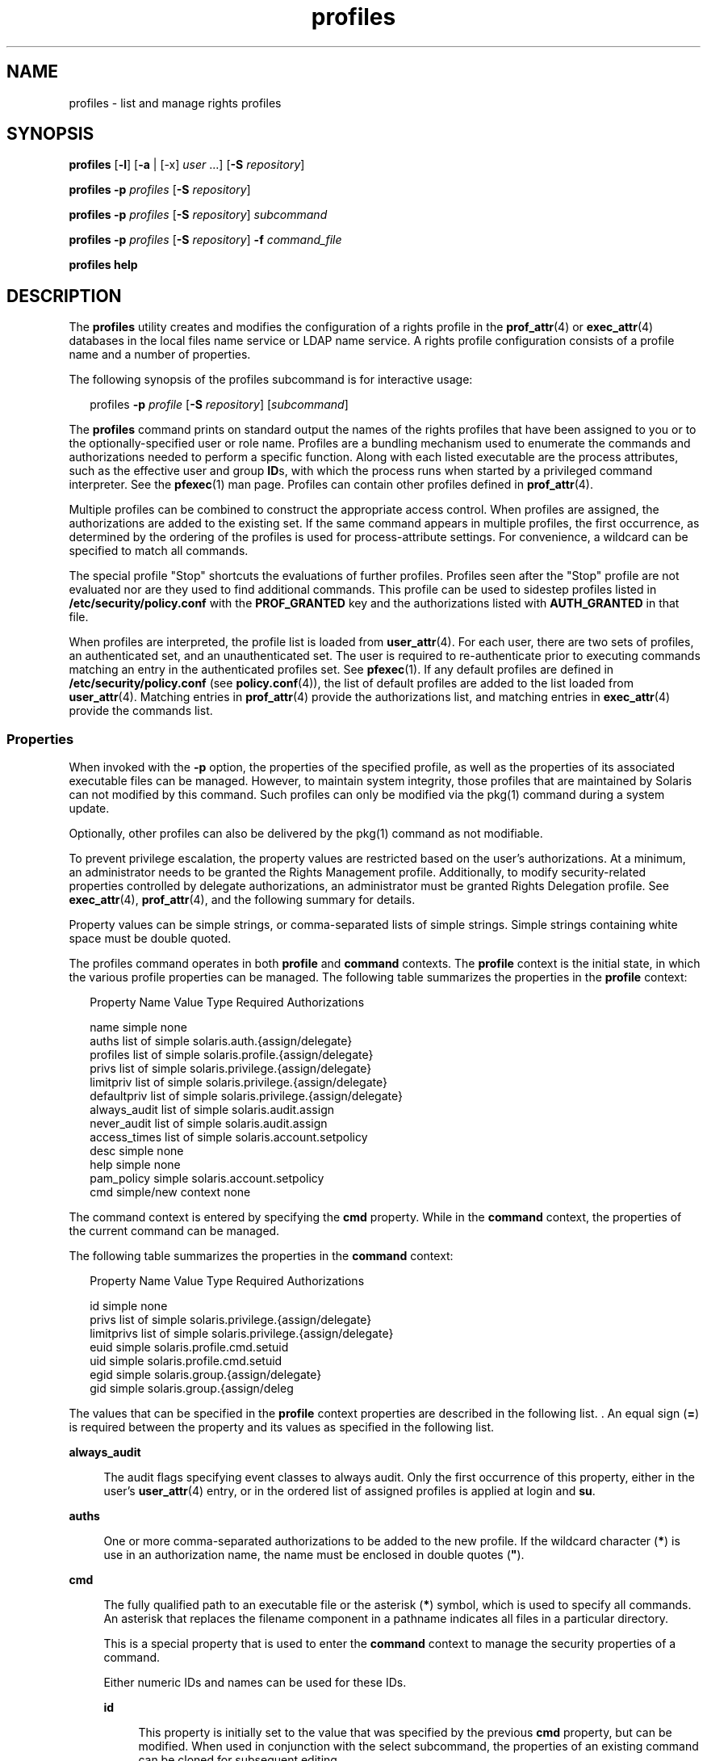 '\" te
.\" Copyright (c) 2000, 2015, Oracle and/or its affiliates. All rights reserved.
.TH profiles 1 "10 Mar 2015" "SunOS 5.11" "User Commands"
.SH NAME
profiles \- list and manage rights profiles
.SH SYNOPSIS
.LP
.nf
\fBprofiles\fR [\fB-l\fR] [\fB-a\fR | [-x] \fIuser\fR ...] [\fB-S\fR \fIrepository\fR]
.fi

.LP
.nf
\fBprofiles\fR \fB-p\fR \fIprofiles\fR [\fB-S\fR \fIrepository\fR]
.fi

.LP
.nf
\fBprofiles\fR \fB-p\fR \fIprofiles\fR [\fB-S\fR \fIrepository\fR] \fIsubcommand\fR
.fi

.LP
.nf
\fBprofiles\fR \fB-p\fR \fIprofiles\fR [\fB-S\fR \fIrepository\fR] \fB-f\fR \fIcommand_file\fR
.fi

.LP
.nf
\fBprofiles\fR \fBhelp\fR
.fi

.SH DESCRIPTION
.sp
.LP
The \fBprofiles\fR utility creates and modifies the configuration of a rights profile in the \fBprof_attr\fR(4) or \fBexec_attr\fR(4) databases in the local files name service or LDAP name service. A rights profile configuration consists of a profile name and a number of properties.
.sp
.LP
The following synopsis of the profiles subcommand is for interactive usage:
.sp
.in +2
.nf
profiles \fB-p\fR \fIprofile\fR [\fB-S\fR \fIrepository\fR] [\fIsubcommand\fR]
.fi
.in -2
.sp

.sp
.LP
The \fBprofiles\fR command prints on standard output the names of the rights profiles that have been assigned to you or to the optionally-specified user or role name. Profiles are a bundling mechanism used to enumerate the commands and authorizations needed to perform a specific function. Along with each listed executable are the process attributes, such as the effective user and group \fBID\fRs, with which the process runs when started by a privileged command interpreter. See the \fBpfexec\fR(1) man page. Profiles can contain other profiles defined in \fBprof_attr\fR(4).
.sp
.LP
Multiple profiles can be combined to construct the appropriate access control. When profiles are assigned, the authorizations are added to the existing set. If the same command appears in multiple profiles, the first occurrence, as determined by the ordering of the profiles is used for process-attribute settings. For convenience, a wildcard can be specified to match all commands.
.sp
.LP
The special profile "Stop" shortcuts the evaluations of further profiles. Profiles seen after the "Stop" profile are not evaluated nor are they used to find additional commands. This profile can be used to sidestep profiles listed in \fB/etc/security/policy.conf\fR with the \fBPROF_GRANTED\fR key and the authorizations listed with \fBAUTH_GRANTED\fR in that file.
.sp
.LP
When profiles are interpreted, the profile list is loaded from \fBuser_attr\fR(4). For each user, there are two sets of profiles, an authenticated set, and an unauthenticated set. The user is required to re-authenticate prior to executing commands matching an entry in the authenticated profiles set. See \fBpfexec\fR(1). If any default profiles are defined in \fB/etc/security/policy.conf\fR (see \fBpolicy.conf\fR(4)), the list of default profiles are added to the list loaded from \fBuser_attr\fR(4). Matching entries in \fBprof_attr\fR(4) provide the authorizations list, and matching entries in \fBexec_attr\fR(4) provide the commands list.
.SS "Properties"
.sp
.LP
When invoked with the \fB-p\fR option, the properties of the specified profile, as well as the properties of its associated executable files can be managed. However, to maintain system integrity, those profiles that are maintained by Solaris can not modified by this command. Such profiles can only be modified via the pkg(1) command during a system update. 
.sp
.LP
Optionally, other profiles can also be delivered by the pkg(1) command as not modifiable. 
.sp
.LP
To prevent privilege escalation, the property values are restricted based on the user's authorizations. At a minimum, an administrator needs to be granted the Rights Management profile. Additionally, to modify security-related properties controlled by delegate authorizations, an administrator must be granted Rights Delegation profile. See \fBexec_attr\fR(4), \fBprof_attr\fR(4), and the following summary for details.
.sp
.LP
Property values can be simple strings, or comma-separated lists of simple strings. Simple strings containing white space must be double quoted. 
.sp
.LP
The profiles command operates in both \fBprofile\fR and \fBcommand\fR contexts. The \fBprofile\fR context is the initial state, in which the various profile properties can be managed. The following table summarizes the properties in the \fBprofile\fR context:
.sp
.in +2
.nf
Property Name   Value Type         Required Authorizations

name            simple             none
auths           list of simple     solaris.auth.{assign/delegate}
profiles        list of simple     solaris.profile.{assign/delegate}
privs           list of simple     solaris.privilege.{assign/delegate}
limitpriv       list of simple     solaris.privilege.{assign/delegate}
defaultpriv     list of simple     solaris.privilege.{assign/delegate}
always_audit    list of simple     solaris.audit.assign
never_audit     list of simple     solaris.audit.assign
access_times    list of simple     solaris.account.setpolicy
desc            simple             none
help            simple             none
pam_policy      simple             solaris.account.setpolicy
cmd             simple/new context none
.fi
.in -2
.sp

.sp
.LP
The command context is entered by specifying the \fBcmd\fR property. While in the \fBcommand\fR context, the properties of the current command can be managed. 
.sp
.LP
The following table summarizes the properties in the \fBcommand\fR context: 
.sp
.in +2
.nf
Property Name   Value Type         Required Authorizations

id              simple             none
privs           list of simple     solaris.privilege.{assign/delegate}
limitprivs      list of simple     solaris.privilege.{assign/delegate}
euid            simple             solaris.profile.cmd.setuid
uid             simple             solaris.profile.cmd.setuid
egid            simple             solaris.group.{assign/delegate}
gid             simple             solaris.group.{assign/deleg
.fi
.in -2
.sp

.sp
.LP
The values that can be specified in the \fBprofile\fR context properties are described in the following list. . An equal sign (\fB=\fR) is required between the property and its values as specified in the following list.
.sp
.ne 2
.mk
.na
\fB\fBalways_audit\fR\fR
.ad
.sp .6
.RS 4n
The audit flags specifying event classes to always audit. Only the first occurrence of this property, either in the user's \fBuser_attr\fR(4) entry, or in the ordered list of assigned profiles is applied at login and \fBsu\fR. 
.RE

.sp
.ne 2
.mk
.na
\fB\fBauths\fR\fR
.ad
.sp .6
.RS 4n
One or more comma-separated authorizations to be added to the new profile. If the wildcard character (\fB*\fR) is use in an authorization name, the name must be enclosed in double quotes (\fB"\fR).
.RE

.sp
.ne 2
.mk
.na
\fB\fBcmd\fR\fR
.ad
.sp .6
.RS 4n
The fully qualified path to an executable file or the asterisk (\fB*\fR) symbol, which is used to specify all commands. An asterisk that replaces the filename component in a pathname indicates all files in a particular directory.
.sp
This is a special property that is used to enter the \fBcommand\fR context to manage the security properties of a command.
.sp
Either numeric IDs and names can be used for these IDs. 
.sp
.ne 2
.mk
.na
\fB\fBid\fR\fR
.ad
.sp .6
.RS 4n
This property is initially set to the value that was specified by the previous \fBcmd\fR property, but can be modified. When used in conjunction with the select subcommand, the properties of an existing command can be cloned for subsequent editing.
.RE

.sp
.ne 2
.mk
.na
\fB\fBpam_policy\fR\fR
.ad
.sp .6
.RS 4n
The PAM policy to apply to a user. \fBpam_policy\fR must be either an absolute pathname to a \fBpam.conf\fR(4)-formatted file or the name of a \fBpam.conf\fR(4)-formatted file located in \fB/etc/security/pam_policy\fR. See \fBpam_user_policy\fR(5) for more information.
.RE

.sp
.ne 2
.mk
.na
\fB\fBaccess_times\fR\fR
.ad
.sp .6
.RS 4n
One or more comma-separated rules that specify the days and times that the corresponding set of applications and services can be accessed. When checking the times for a specific service name, the evaluation begins with the rules specified through the \fBaccess_times\fR in the user's \fBuser_attr\fR(4) database, and then follows the \fBaccess_times\fR in the user's profiles and subprofiles until a matching service name or a wildcard entry is found.  If no match is found, the user is exempt from time restrictions for that service. See \fBuser_attr\fR(4) for more information.
.RE

.sp
.ne 2
.mk
.na
\fB\fBprivs\fR\fR
.ad
.sp .6
.RS 4n
The set of privileges to be applied to the inheritable set of the executable process. The default is basic. 
.RE

.sp
.ne 2
.mk
.na
\fB\fBlimitprivs\fR\fR
.ad
.sp .6
.RS 4n
The set of privileges to be applied to the limit set of the executable process. The default is all. 
.RE

.sp
.ne 2
.mk
.na
\fB\fBeuid\fR\fR
.ad
.sp .6
.RS 4n
The effective user ID of the process that executes with the command.
.RE

.sp
.ne 2
.mk
.na
\fB\fBuid\fR\fR
.ad
.sp .6
.RS 4n
The real user ID of the process that executes with the command.
.RE

.sp
.ne 2
.mk
.na
\fB\fBegid\fR\fR
.ad
.sp .6
.RS 4n
The effective group ID of the process that executes with the command.
.RE

.sp
.ne 2
.mk
.na
\fB\fBgid\fR\fR
.ad
.sp .6
.RS 4n
The real group ID of the process that executes with the command. 
.RE

.RE

.sp
.ne 2
.mk
.na
\fB\fBdefaultpriv\fR\fR
.ad
.sp .6
.RS 4n
The default set of privileges assigned to a user's set of processes. Only the first occurrence of this property, either in the user's \fBuser_attr\fR(4) entry, or in the ordered list of assigned profiles is applied at login and \fBsu\fR. 
.RE

.sp
.ne 2
.mk
.na
\fB\fBdesc\fR\fR
.ad
.sp .6
.RS 4n
The description of the new profile. The text must be enclosed in quotation marks.
.RE

.sp
.ne 2
.mk
.na
\fB\fBhelp\fR\fR
.ad
.sp .6
.RS 4n
The help file name for the new profile. The help file is copied to the \fB/usr/lib/help/profiles/locale/<locale>\fR directory. Where \fB<locale>\fR is the value of the user's language locale, or \fBC\fR if none is specified. Specifying this property is only applicable in the files repository.
.RE

.sp
.ne 2
.mk
.na
\fB\fBlimitpriv\fR\fR
.ad
.sp .6
.RS 4n
The maximum set of privileges a user or any process started by the user, whether through \fBsu\fR(1M) or any other means, can obtain. Only the first occurrence of this property, either in the user's \fBuser_attr\fR(4) entry, or in the ordered list of assigned profiles is applied at login and \fBsu\fR. 
.RE

.sp
.ne 2
.mk
.na
\fB\fBname\fR\fR
.ad
.sp .6
.RS 4n
The name of the profile. The initial value for the name is specified using \fB-p\fR option on the command line. If the name is changed, the current profile properties are applied to the newly named profile. In this way an existing profile can be cloned for subsequent editing. The name must not match an existing profile.
.RE

.sp
.ne 2
.mk
.na
\fB\fBnever_audit\fR\fR
.ad
.sp .6
.RS 4n
The audit flags specifying event classes to never audit. Only the first occurrence of this property, either in the user's \fBuser_attr\fR(4) entry, or in the ordered list of assigned profiles is applied at login and \fBsu\fR.
.RE

.sp
.ne 2
.mk
.na
\fB\fBprivs\fR\fR
.ad
.sp .6
.RS 4n
The set of privileges that can be specified using the \fBP\fR option of the \fBpfexec\fR(1) command. 
.RE

.sp
.ne 2
.mk
.na
\fB\fBprofiles\fR\fR
.ad
.sp .6
.RS 4n
One or more comma-separated supplementary profiles to be added to the new profile. 
.RE

.SH OPTIONS
.sp
.LP
The following options are supported:
.sp
.ne 2
.mk
.na
\fB\fB-a\fR\fR
.ad
.sp .6
.RS 4n
Lists all the profile names in the specified repository. If no repository is specified, it follows whatever is configured for \fBprof_attr\fR in \fBnsswitch.conf\fR(4).
.RE

.sp
.ne 2
.mk
.na
\fB\fB-x\fR\fR
.ad
.sp .6
.RS 4n
Lists only the profile names in the user's authenticated profile set. By default, only the profiles in the user's unauthenticated profiles are listed.
.RE

.sp
.ne 2
.mk
.na
\fB\fB-f\fR \fIcommand_file\fR\fR
.ad
.sp .6
.RS 4n
Specifies the name of profiles command file. \fIcommand_file\fR is a text file of profiles subcommands, one per line.
.RE

.sp
.ne 2
.mk
.na
\fB\fB-l\fR\fR
.ad
.sp .6
.RS 4n
Provides information about the Rights Profile and lists the commands and their special process attributes such as user and group \fBID\fRs.
.RE

.sp
.ne 2
.mk
.na
\fB\fB-p\fR \fIprofile\fR\fR
.ad
.sp .6
.RS 4n
Specifies the profile name.
.RE

.sp
.ne 2
.mk
.na
\fB\fB-S\fR \fIrepository\fR\fR
.ad
.sp .6
.RS 4n
The valid repositories are \fBfiles\fR and \fBldap\fR.
.LP
Note - 
.sp
.RS 2
When updating the ldap repository, both the LDAP server and client must be configured with \fBEnableShadowUpdate=true\fR.
.RE
\fIrepository\fR specifies which name service is updated. The default \fIrepository\fR is files.
.RE

.SH SUB-COMMANDS
.sp
.LP
When invoked with the \fB-p\fR option, subcommands can be provided on the command line or interactively. Multiple subcommands, separated by semicolons can be specified on the command line by enclosing the entire set in quotation marks. The lack of subcommands implies an interactive session, during which auto-completion of subcommands can be invoked by using the TAB key.
.sp
.LP
The \fBadd\fR and \fBselect\fR subcommands can be used to select a specific command, at which point the context changes to that of the command. During an interactive session, the \fBcommand\fR context is identified by the command basename in the prompt string. The \fBend\fR and \fBcancel\fR subcommands are used to complete the command specification, at which time the context is reverted to the \fBprofile\fR context.
.sp
.LP
Subcommands that can result in destructive actions or loss of work have a \fB-F\fR option to force the action. If input is from a terminal device, the user is prompted when appropriate. This could occur if a subcommand is given without the \fB-F\fR option. Otherwise, the action is disallowed, with a diagnostic message written to standard error.
.sp
.LP
The property-value can be a simple value, or a list of simple values for those properties which accept lists. The following subcommands are supported:
.sp
.ne 2
.mk
.na
\fB\fBadd cmd=\fR\fIpathname\fR\fR
.ad
.sp .6
.RS 4n
In the \fBprofile\fR context, begins the specification for a given command. The context is changed to the \fBcommand\fRtype.
.RE

.sp
.ne 2
.mk
.na
\fB\fBadd property-name=\fR\fIproperty-value\fR\fR
.ad
.sp .6
.RS 4n
Adds the specified values to the current property values. This subcommand can only be applied to properties that accept lists.
.RE

.sp
.ne 2
.mk
.na
\fB\fBcancel\fR\fR
.ad
.sp .6
.RS 4n
End the command specification and reset context to \fBprofile\fR. Abandons any partially specified resources. cancel is only applicable in the \fBcommand\fR context.
.RE

.sp
.ne 2
.mk
.na
\fB\fBclear\fR \fIproperty-name\fR\fR
.ad
.sp .6
.RS 4n
Clear the value for the property.
.RE

.sp
.ne 2
.mk
.na
\fB\fBcommit\fR\fR
.ad
.sp .6
.RS 4n
Commit the current configuration from memory to stable storage. The configuration must be committed for the changes to take effect. Until the in-memory configuration is committed, you can remove changes with the \fBrevert\fR subcommand. The \fBcommit\fR operation is attempted automatically upon completion of a \fBprofiles\fR session. Since a configuration must be correct to be committed, this operation automatically does a \fBverify\fR. 
.RE

.sp
.ne 2
.mk
.na
\fB\fBdelete\fR [\fB-F\fR]\fR
.ad
.sp .6
.RS 4n
Delete the specified profile from memory and stable storage. This operation is not permitted if the profile is included as a subprofile of another profile in the same repository. Instead, a list of profiles which include this profile is supplied from which the user must manually remove this profile prior to deleting it. Specify the \fB-F\fR option to force the action. If the deletion is allowed, its action is instantaneous and the session is terminated.
.RE

.sp
.ne 2
.mk
.na
\fB\fBend\fR\fR
.ad
.sp .6
.RS 4n
End the command specification. This subcommand is only applicable in the \fBcommand\fR context. The \fBprofiles\fR command verifies that the current command is completely specified. If so, it is added to the in-memory configuration (see \fBcommit\fR for saving this to stable storage) and the context reverts to the \fBprofile\fR context. If the specification is incomplete, it issues an appropriate error message. 
.RE

.sp
.ne 2
.mk
.na
\fB\fBexit\fR [\fB-F\fR]\fR
.ad
.sp .6
.RS 4n
Exit the profiles session. A \fBcommit\fR is automatically attempted if needed. You can also use an \fBEOF\fR character to exit profiles. The \fB-F\fR option can be used to force the action.
.RE

.sp
.ne 2
.mk
.na
\fB\fBexport\fR [\fB-f\fR \fIoutput-fle\fR]\fR
.ad
.sp .6
.RS 4n
Print configuration to standard output. Use the \fB-f\fR option to print the configuration to output-file. This option produces output in a form suitable for use in a command file option. 
.RE

.sp
.ne 2
.mk
.na
\fB\fBhelp\fR [\fIusage\fR] [\fIsubcommands\fR] [\fIproperties\fR] [\fI<subcommand.\fR] [\fI<properties>\fR]\fR
.ad
.sp .6
.RS 4n
Print general help or help about specific topic. 
.RE

.sp
.ne 2
.mk
.na
\fB\fBinfo\fR [\fIproperty-name\fR]\fR
.ad
.sp .6
.RS 4n
Display information about the current profile or the specified property.
.RE

.sp
.ne 2
.mk
.na
\fB\fBremove\fR \fBcmd=\fR\fIfullpath\fR\fR
.ad
.sp .6
.RS 4n
Removes the specified command from the profile. This subcommand is only valid in the \fBprofile\fR context.
.RE

.sp
.ne 2
.mk
.na
\fB\fBremove\fR [\fB-F\fR] \fBcmd\fR\fR
.ad
.sp .6
.RS 4n
Removes all the commands from the profile. A confirmation is required, unless you use the \fB-F\fR option. This subcommand is only valid in the \fBprofile\fR context.
.RE

.sp
.ne 2
.mk
.na
\fB\fBremove property-name=\fR\fIproperty-value\fR\fR
.ad
.sp .6
.RS 4n
Remove the specified values from the property. This can only be applied to properties that accept lists.
.RE

.sp
.ne 2
.mk
.na
\fB\fBrevert\fR [\fB-F\fR]\fR
.ad
.sp .6
.RS 4n
Revert the configuration back to the last committed state. The \fB-F\fR option can be used to force the action. 
.RE

.sp
.ne 2
.mk
.na
\fB\fBselect cmd=\fR\fIfullpath\fR\fR
.ad
.sp .6
.RS 4n
Select the command which matches the given pathname criteria, for modification. This subcommand is applicable only in the \fBprofile\fR context. 
.RE

.sp
.ne 2
.mk
.na
\fB\fBset property-name=\fR\fIproperty-value\fR\fR
.ad
.sp .6
.RS 4n
Set a given property name to the given value. Some properties (for example, \fBname\fR and \fBdesc\fR) are only valid in the \fBprofile\fR context, while others are only valid in the \fBcommand\fR context. This subcommand is applicable in both the \fBprofile\fR and \fBcommand\fR contexts.
.RE

.sp
.ne 2
.mk
.na
\fB\fBverify\fR\fR
.ad
.sp .6
.RS 4n
Verify the current configuration for correctness:
.RS +4
.TP
.ie t \(bu
.el o
The required properties are specified.
.RE
.RS +4
.TP
.ie t \(bu
.el o
The values are valid for each keyword.
.RE
.RS +4
.TP
.ie t \(bu
.el o
The user is authorized to specify the values.
.RE
.RE

.SH EXAMPLES
.LP
\fBExample 1 \fRUsing the \fBprofiles\fR Command
.sp
.LP
The output of the \fBprofiles\fR command has the following form:

.sp
.in +2
.nf
example% profiles tester01 tester02
tester01 : Audit Management, All Commands
tester02 : Device Management, All Commands
example%
.fi
.in -2
.sp

.LP
\fBExample 2 \fRUsing the \fBlist\fR Option
.sp
.in +2
.nf
example% profiles -l tester01 tester02
tester01 :
    Audit Management:
      /usr/sbin/audit          euid=root
      /usr/sbin/auditconfig    euid=root    egid=sys
    All Commands:
      *
tester02 :
    Device Management:
      /usr/bin/allocate:       euid=root
      /usr/bin/deallocate:     euid=root
    All Commands
      *
example%
.fi
.in -2
.sp

.LP
\fBExample 3 \fRCreating a New Profile
.sp
.LP
The following creates a new User Manager profile in LDAP. new profile description is Manage users and groups, and the authorization assigned is \fBsolaris.user.manage\fR. The supplementary profile assigned is Mail Management. The help file name is \fBRtUserMgmt.html\fR.

.sp
.in +2
.nf
example% profiles -p "User Manager" -S ldap
profiles:User Manager> set desc="Manage users and groups"
profiles:User Manager> set help=RtUserMgmt.html
profiles:User Manager> set auths=solaris.user.manage
profiles:User Manager> set profiles="Mail Management"
profiles:User Manager> exit
.fi
.in -2
.sp

.LP
\fBExample 4 \fRDisplaying Information Regarding the Current Configuration
.sp
.LP
The following command displays information regarding the User Manager profile:

.sp
.in +2
.nf
example% profiles -p "User Manager" -S ldap info
name=User Manager
desc=Manage users and  groups
auths=solaris.user.manage
profiles=Mail Management
help=RtUserMgmt.html
.fi
.in -2
.sp

.LP
\fBExample 5 \fRDeleting a Profile
.sp
.LP
The following command deletes the User Manager profile from LDAP:

.sp
.in +2
.nf
example% profiles -p "User Manager" -S ldap delete -F
.fi
.in -2
.sp

.LP
\fBExample 6 \fRModifying a Profile
.sp
.LP
The following modifies the User Manager profile in LDAP. The new profile description is \fBManage world\fR, the new authorization assignment is \fBsolaris.user.*\fR authorizations, and the new supplementary profile assignment is \fBAll\fR.

.sp
.in +2
.nf
example% profiles -p "User Manager" -S ldap
profiles:User Manager> set desc="Manage world"
profiles:User Manager> set auths="solaris.user.*"
profiles:User Manager> set profiles=All
profiles:User Manager> exit
.fi
.in -2
.sp

.LP
\fBExample 7 \fRCreating an \fBexec_attr\fR Database Entry
.sp
.LP
The following command creates a new \fBexec_attr\fR entry for the User Manager profile in LDAP. The \fB/usr/bin/cp\fR entry is added. The command has an effective user ID of \fB0\fR and an effective group ID of \fB0\fR. 

.sp
.in +2
.nf
example% profiles -p "User Manager" -S ldap
profiles:User Manager> add cmd=/usr/bin/cp
profiles:User Manager:cp> set euid=0
profiles:User Manager:cp> set egid=0
profiles:User Manager:cp> end
profiles:User Manager> exit
example%
.fi
.in -2
.sp

.LP
\fBExample 8 \fRDeleting an \fBexec_attr\fR Database Entry
.sp
.LP
The following example deletes an \fBexec_attr\fR database entry for the User Manager profile from LDAP. The entry designated for the command \fB/usr/bin/cp\fR is deleted.

.sp
.in +2
.nf
example% profiles -p "User Manager" -S ldap
profiles:User Manager> remove cmd=/usr/bin/cp
profiles:User Manager> exit
example%
.fi
.in -2
.sp

.LP
\fBExample 9 \fRModifying an \fBexec_attr\fR Database Entry
.sp
.LP
The following modifies the attributes of the \fBexec_attr\fR database entry for the User Manager profile in LDAP. The \fB/usr/bin/cp\fR entry is modified to execute with the real user ID of \fB0\fR and the real group ID of \fB0\fR.

.sp
.in +2
.nf
example% profiles -p "User Manager" -S ldap
profiles:User Manager> select cmd=/usr/bin/cp
profiles:User Manager:cp> clear euid
profiles:User Manager:cp> clear egid
profiles:User Manager:cp> set uid=0
profiles:User Manager:cp> set gid=0
profiles:User Manager:cp> end
profiles:User Manager> exit
example%
.fi
.in -2
.sp

.SH EXIT STATUS
.sp
.LP
The following exit values are returned:
.sp
.ne 2
.mk
.na
\fB\fB0\fR\fR
.ad
.sp .6
.RS 4n
Successful completion.
.RE

.sp
.ne 2
.mk
.na
\fB\fB1\fR\fR
.ad
.sp .6
.RS 4n
An error occurred.
.RE

.SH FILES
.sp
.LP
\fB/etc/security/exec_attr\fR
.sp
.LP
\fB/etc/security/prof_attr\fR
.sp
.LP
\fB/etc/user_attr\fR
.sp
.LP
\fB/etc/security/policy.conf\fR
.SH ATTRIBUTES
.sp
.LP
See \fBattributes\fR(5) for descriptions of the following attributes:
.sp

.sp
.TS
tab() box;
cw(2.75i) |cw(2.75i) 
lw(2.75i) |lw(2.75i) 
.
ATTRIBUTE TYPEATTRIBUTE VALUE
_
Availabilitysystem/core-os
.TE

.SH SEE ALSO
.sp
.LP
\fBauths\fR(1), \fBpfexec\fR(1), \fBpkg\fR(1), \fBroles\fR(1), \fBgetprofattr\fR(3C), \fBauth_attr\fR(4), \fBexec_attr\fR(4), \fBnsswitch.conf\fR(4), \fBpam.conf\fR(4), \fBpolicy.conf\fR(4), \fBprof_attr\fR(4), \fBuser_attr\fR(4), \fBaudit_flags\fR(5), \fBattributes\fR(5), \fBpam_user_policy\fR(5), \fBprivileges\fR(5)
.sp
.LP
\fIWorking With Oracle Solaris 11.3 Directory and         Naming Services: LDAP\fR
